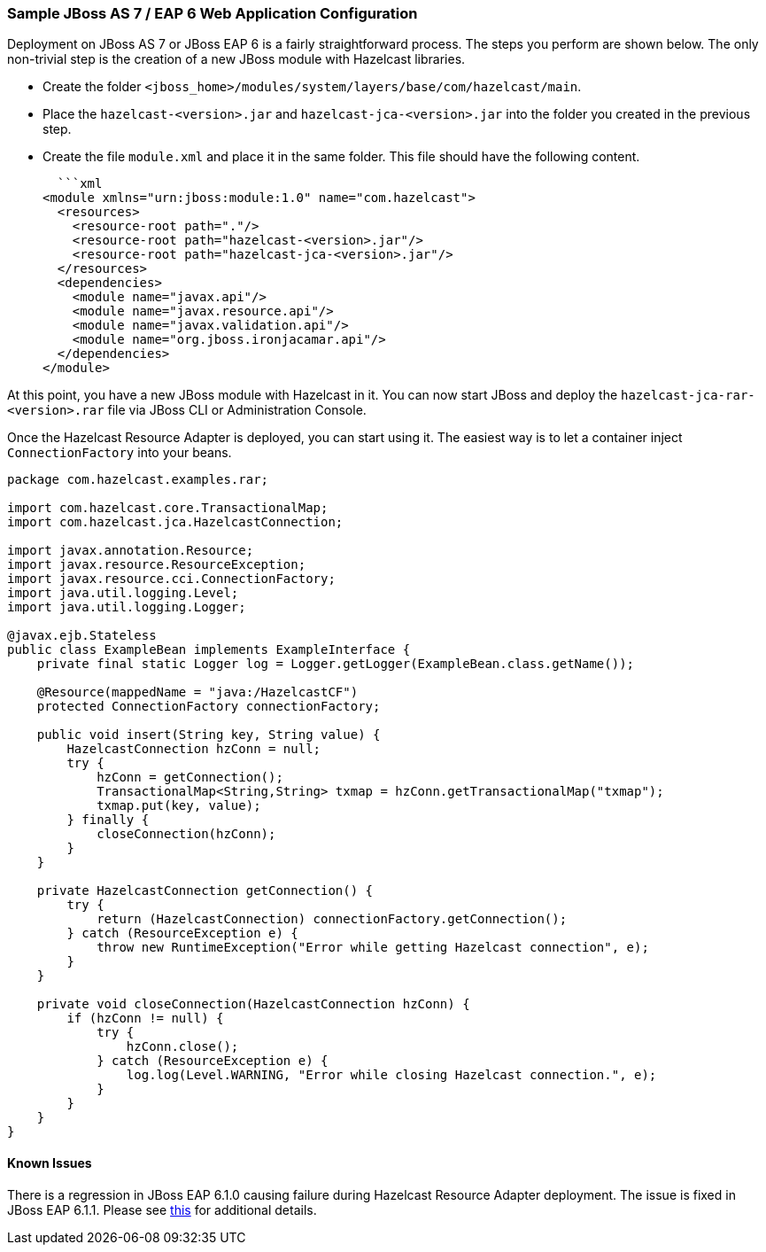 
[[sample-jboss-as7]]
=== Sample JBoss AS 7 / EAP 6 Web Application Configuration

Deployment on JBoss AS 7 or JBoss EAP 6 is a fairly straightforward process. The steps you perform are shown below. The only non-trivial step is the creation of a new JBoss module with Hazelcast libraries.     

* Create the folder `<jboss_home>/modules/system/layers/base/com/hazelcast/main`.
* Place the `hazelcast-<version>.jar` and `hazelcast-jca-<version>.jar` into the folder you created in the previous step.
* Create the file `module.xml` and place it in the same folder. This file should have the following content.

  ```xml
<module xmlns="urn:jboss:module:1.0" name="com.hazelcast">
  <resources>
    <resource-root path="."/>
    <resource-root path="hazelcast-<version>.jar"/>
    <resource-root path="hazelcast-jca-<version>.jar"/>
  </resources>
  <dependencies>
    <module name="javax.api"/>
    <module name="javax.resource.api"/>
    <module name="javax.validation.api"/>
    <module name="org.jboss.ironjacamar.api"/>
  </dependencies>
</module>
```

At this point, you have a new JBoss module with Hazelcast in it. You can now start JBoss and deploy the `hazelcast-jca-rar-<version>.rar` file via JBoss CLI or Administration Console.

Once the Hazelcast Resource Adapter is deployed, you can start using it. The easiest way is to let a container inject `ConnectionFactory` into your beans. 
    
```java
package com.hazelcast.examples.rar;

import com.hazelcast.core.TransactionalMap;
import com.hazelcast.jca.HazelcastConnection;

import javax.annotation.Resource;
import javax.resource.ResourceException;
import javax.resource.cci.ConnectionFactory;
import java.util.logging.Level;
import java.util.logging.Logger;

@javax.ejb.Stateless
public class ExampleBean implements ExampleInterface {
    private final static Logger log = Logger.getLogger(ExampleBean.class.getName());

    @Resource(mappedName = "java:/HazelcastCF")
    protected ConnectionFactory connectionFactory;

    public void insert(String key, String value) {
        HazelcastConnection hzConn = null;
        try {
            hzConn = getConnection();
            TransactionalMap<String,String> txmap = hzConn.getTransactionalMap("txmap");
            txmap.put(key, value);
        } finally {
            closeConnection(hzConn);
        }
    }

    private HazelcastConnection getConnection() {
        try {
            return (HazelcastConnection) connectionFactory.getConnection();
        } catch (ResourceException e) {
            throw new RuntimeException("Error while getting Hazelcast connection", e);
        }
    }

    private void closeConnection(HazelcastConnection hzConn) {
        if (hzConn != null) {
            try {
                hzConn.close();
            } catch (ResourceException e) {
                log.log(Level.WARNING, "Error while closing Hazelcast connection.", e);
            }
        }
    }
}
```

[[jboss-known-issues]]
==== Known Issues

There is a regression in JBoss EAP 6.1.0 causing failure during Hazelcast Resource Adapter deployment. The issue is fixed in JBoss EAP 6.1.1. Please see https://bugzilla.redhat.com/show_bug.cgi?id=976294[this] for additional details.  